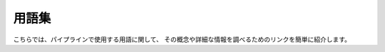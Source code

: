 
========
用語集
========

こちらでは、パイプラインで使用する用語に関して、
その概念や詳細な情報を調べるためのリンクを簡単に紹介します。

.. glossary::

    amplifier
		HSC の 1 CCD は 4 つのアンプを介してデータを読み出しています。
		アンプは CCD のピクセル列にそってデータを読み出しており、1 CCD
		（2048 x 4096）には 4 つの 512 x 4096 アンプ領域がついています。
		各アンプの電子的な挙動はわずかに異なります。そのため、各アンプが読み込む
		4 つの CCD の領域の gain と非線形性もわずかに異なっています。
		:ref:`jp_hsc_layout` は各 CCD のアンプ 1 の位置を図示しています。
    
    aperture flux
    aperture photometry
		HSC パイプラインでは様々なアルゴリズム（aperture, PSF, cmodel）
		で天体のフラックスを測定します。通常、'aperture flux' は、
		天体周囲のある 'aperture' か指定した半径（通常円形）
		内の全ピクセルのカウントの積算値として導出されます。HSC 
		パイプラインでは、基本的に同じ概念のもとピクセルのカウント値を Sinc 
		関数で補間してフラックスを計算します（Sinc アルゴリズムと言い、
		もとは SDSS で開発されたコード）。詳細は :term:`Sinc photometry <sinc flux>` 
		をご覧ください。
    
    background matching
		coadd 画像を作る際に遭遇しうる困難は、各画像の sky background 
		が全く異なる（異なる観測日による月の位置など）という点です。伝統的には 
		background をモデル化し（通常は、大きな smoothing kernel 
		で画像をなまして background 画像を作る）、coadd 画像を作る前に
		background を差し引いています。しかし、モデルの代わりに 'reference' 
		画像を用意し、background と入力画像の差を調べるという方法も考えられます。
		この方法によって入力画像の background を 'reference' 画像に一致させ、
		画像の重ね合わせを行うと、coadd 画像の S/N 比は高いけれど background は 
		0 ではないという現象が起こりえます。ゆえに、coadd の前に background
		をより正確に測定し差し引くことが重要です。    

    brighter-fatter
    brighter-fatter effect
		波長が長い側の photon の感度を上げるために、HSC で使われている CCD
		は一世代前のデバイス（~15-25 um）より厚くなっています（200 um、ちなみに
		1 ピクセルは 15 x 15 um の大きさです）。CCD デバイス中には電場が生じているのですが、
		ある CCD ピクセルのデバイスの底付近に光電子が溜まってしまうとこの電場がゆがみ、
		新たに入ってくる光電子が隣のピクセルに到着してしまうことがあります。
		この現象は明るい星で特に顕著で、brighter-fatter effect と呼ばれ、**明るい** 
		星は系統的に広い（つまり、**'フラットな'**）な PSF を持つようになります。

    Butler
		入出力データの読み出し/書き出しをパイプライン内で行うには、'butler' という tool 
		が用意されています。パイプラインで生成されたデータのリポジトリにおける場所がわからなくても、
		butler を使うと簡単にデータを読み出して情報を表示してくれます。読み込みたいデータまでの
		path、ファイル名、パイプライン内でのデータを呼び出すための構文がなくとも、
		butler の 'get' とデータを特定する dataId（frame, CCD, など）
		を使えばデータの情報を簡単に呼び込むことができます。例えば、Bias データを呼び出す時:
    
        ``biasImg = butler.get('bias', dataId)``
    
        
    CAS
    Catalog Archive Server
		この項目は SDSS で系統的に使われているもので、SDSS 
		データを取得するためにコミュニティが利用していた
		オンラインデータベースシステムを参照しています。
		このシステムを通して利用出来るデータは天体の測定結果（RA, Dec, ugriz 等級など）で、
		画像ではありません（データベースにおける画像データについては :term:`DAS`
		を参照してください）。
    
    .. todo:: perhaps a link here?
    
    ccd
		CCD は正式には charge-couple device（電荷結合素子）と言います。
		パイプラインにおける CCD は、生データか一次処理解析において参照されます。
		コマンドタスクにおける ccd の参照方法は :term:`DataId` をご覧ください。
        
    cmodel
		編集中
    
    .. todo:: ask Jim.
            
    CoaddPsf
		編集中
    
    .. todo:: ask Jim.
    	        
    DAS
    Data Archive Server
		この項目は SDSS で系統的に使われているもので、画像データを取得するための
		オンラインデータリポジトリを参照しています。パイプラインの出力（RA, Dec, ugriz 
		等級など）については :term:`CAS` をご覧ください。
        
    dataId
		観測された各ショットは 'visits' や 'frames' 名で参照されます（
		その次に参照されるのは CCD で、LSST では 'sensors' として参照されます）。
		しかし、coadd データは別の dataId で参照されます。それは 'tracts'
		（観測天域を HSC カメラの 1 視野サイズに分割したもの）と 'patches' 
		（tract を分割したもので、ほぼ 1 CCD サイズに相当）です。つまり、
		生データや一次処理用データでは 'visit' や 'CCD' が参照され、coadd データでは
		'tract' や 'patch' が参照されます。これ以外でも dataId では field 名
		（field）、観測日（dateObs）、filter 名（filter）を指定することができます。    
        
    deblend
		パイプラインで検出された天体の中には複数の天体が混合していたり、
		重なっていたりする場合があります。混合している個々の天体のフラックスを測定するためには、
		検出された天体（'親'）を '子' 天体に分離する必要があります。
    
    .. todo:: add link to explanation of deblend algorithm.
    
    deep survey
    	編集中
		
    .. todo:: 
    
    double-Gaussian
		星の PSF は 2D ガウス関数に非常によく似ていますが、外側の半径の '裾野'
		に相当する部分に多くのフラックスが検出されます。つまり、1 ガウス関数で PSF
		をモデル化するのは不十分ということです。そこで、ガウス関数を 2
		つ掛け合わせたような関数を考えてみます。1 つ目のガウス関数は PSF の中心に、
		2 つ目のガウス関数は裾野側をフィットするように配置します（典型的には、
		幅 2x、振幅 0.1x）。このようなダブルガウス関数 PSF はパイプラインでも利用できますが、
		ある redun で生成されるデータの PSF には使用できません。
    
    differencing
        編集中
    
    doxygen
		doxygen はソフトウェアグループで使用されているコードドキュメンテーションシステムです。
		ソースコードから記述されたコメントから自動的にドキュメントを生成してくれるシステムで、
		ドキュメントには開発されているコードの構造や定義などが書かれています。
		特にソフトウェア開発者用のページで、HSC の doxygen は `こちら 
		<http://hsca.ipmu.jp/doxygen/>`_ にあります。
		
    EUPS
		EUPS はソフトウェアグループで利用されているパッケージ管理システムです。EUPS
		はパイプラインのバージョンをトラックし、新しいバージョンをインストールしてくれます。
		詳細は :ref:`jp_back_eups` をご覧ください。
		        
    extendedness (classification.extendedness)
		extendedness はパイプライン内で測定される天体の測定値の 1 つです。
		出力される値は float 型で、星/銀河を分離するための flag で利用されています
		（0 = 星、1 = 銀河 ... 銀河のほうが星より '広がって' いる）。
    
    flag
		パイプラインで生成される測定値や、問題のあるピクセルや測定値は 'flag'
		としてパイプラインから出力されるカタログに記録されています。例えば、こうした flag
		情報は ``flags_pixel_edge`` や ``flags_pixel_interpolated_any``
		としてカタログ内に記載されています。出力データに含まれるパラメータを
		`こちら <http://hsca.ipmu.jp/hscsoft/datainfo.php>`_ に一覧にしていますので、
		ご覧ください。        
        
    footprint
		検出された天体を占めるピクセル領域をソフトウェアグループでは 'footprint'
		と呼んでいます。footprint 内のピクセルが天体の測定に使われます。
    
    forced measurement
		coadd 画像では、入力した coadd 画像や他の filter の coadd 画像において
		5σ 限界より暗い天体を検出することができます。例えば、i-band の coadd 
		画像で検出された天体があったとします。他 band では天体が検出されていなくても、
		この天体と同じ位置でフラックスを測定すればいいわけです。このような解析をパイプラインでは
		'forced measurement' と呼んでいます。
    
    frame
		全 CCD を含んだ全ショットを frame と言います。これは観測所で EXP-ID
		として登録されます。ソフトウェアグループでは LSST の慣習を倣って 'visit' 
		と呼んでいます。

    FRAMEID
		すばる望遠鏡で使用される 1 ショットの名前で、``<4-char><8-digit>``
		という形式で使用されています。詳細は :ref:`jp_data_format` をご覧ください。

    healpix
		HealPix は天文業界でよく利用されている天域を分割する方法です。
    
    .. todo:: We support this, but I don't know of anywhere where we're currently using it.
    
	
    HSM
    Hirata-Seljak-Mandelbaum
		HSM は、Chris Hirata, Uros Seljak, Rachel Mandelbaum によって作られた
		天体の形を測定するアルゴリズムをコード化しまとめたパッケージです。パッケージには
		'KSB' (HSM_KSB), 'regaussianization' (HSM_REGAUSS), 'Bernstein-Jarvis'
        (HSM_BJ), 'linear' (HSM_LINEAR), 小さな形をもとにしたアルゴリズム
        (HSC_SHAPELET) などが含まれています。これは HSC 
		パイプラインのデフォルトで測定されています。
    
    Kron flux
        編集中
              
    .. todo:: write this.
    
    KSB
        編集中
        
    .. todo:: Do we need this?  Out of scope for this glossary?
    
    
    mosaic
		mosaic は HSC パイプラインの中における uber-calibration を行う mosaic.py 
		と同じ意味で、異なる visit での測光を同一の測光システムにして処理することを言います。
    
    multifit
        編集中
    
    .. todo:: ask jim.
    
    multishapelet
        編集中
    
    .. todo:: ask jim.
    
    object
		ソフトウェアグループでは、特に、自分たちが測定したい天体を object と呼んでいます。
		一方 'source' はある object がある観測時間での場合を言います。例えば、星は
		'object' ですが、この星の 2 ショット分のデータからは 2 つの 'sources' が得られます。
    
    patch
        :term:`DataId` をご覧ください。
    
    
    peak
		:term:`天体の分離 <deblend>` 過程では、個々の天体は :term:`footprint`
		として認識されます。footprint のうち最もカウント値が大きなピクセルは、
		各 '子' 天体のピークになります。        
    
    Petrosian flux
        編集中
        
    .. todo:: ask rhl.
    
    pipeline
		入力データを解析処理するコードを集めたソフトウェア。最終的には、
		画像データと出力カタログを生成されます。
        
    PSF
    point spread function
		PSF とは '点源' やデルタ関数に対する応答関数のことです。この関数には、
		大気、望遠鏡、カメラによる影響が含まれます。PSF は画像における位置の関数で、
		時間で変動します。
    
    PSF flux
    PSF photometry
		aperture photometry ではある天体周囲の積算したフラックスで計算されますが、
		PSF photometry は画像内の天体周囲の PSF を重みとした *重み付き* フラックスです。
		もし測定したい天体自体が点源（例えば星）であった場合、この測定方法は非常に適しているでしょう。
    
    PSF-Ex
		Emmanuel Bertin によって開発された PSF モデルライブラリ。HSC
		パイプラインの中では PSF-Ex が PSF flux の測定で使用されています。
    
    raft
		'raft' は LSST カメラの CCD 構造の 1 セットの呼び名です。
		LSST カメラ（HSC *ではありません*）は 3 x 3 の 9 個の CCD を 1 セットとした
		'raft' が 21 個集まった構造をしています（つまり、CCD の枚数は 9 x 21 = 189 枚）。
		HSC カメラの構造は LSST と全く異なりますが、パイプラインは LSST 
		パイプラインをベースにしているので、raft という言葉を聞く機会はあるかもしれません。
		    
    rerun
		``rerun`` という概念はもともと SDSS のデータ解析で使用されていたものです。
		単純には、同じパラメータセット, パイプラインのバージョンでのデータ処理を 1 つの
		rerun とみなします。ある 'rerun' では、一連解析方法でデータを取り扱うことを意味します。    
    
    schema
		schema（スキーマ）はデータベースの構造のことで、データがどのように格納されているかを記す
		青写真のようなものです。どの field がどの table に格納されていて、
		どのような種類のデータが含まれているか、スキーマの中には記述されています。

		HSC データベースでは PostgreSQL を使用しており、postgreSQL における
		'スキーマ' は特別な意味を持っています。PostgreSQL では、
		1 データベース内の論理データベースを 'スキーマ' と呼んでいます。
            
    sensor
		'sensor' は LSST カメラの 'raft' 内の 1 CCD を指します。つまり、
		1 raft をなす 9 個の CCD が 'sensor' です。
    
    sinc flux
    sinc photometry
        編集中
    
    skymap
        編集中
    
    Sloan swindle
        編集中
        
    source
        編集中
        
    SSP
        :term:`Strategic Survey Proposal (SSP)` をご覧ください。
    
    stack
		（HSC パイプラインでは）パイプラインで coadd, warp 
		を行うタスクの総称のことを stack と言います。
	
    stack
		（画像の重ね合わせでは）coadd の別名のことを stack と言います。
    
    Strategic Survey Proposal (SSP)
        編集中
        
    TAN-SIP
        編集中
        
    Task
		各パイプラインの解析処理が含まれるソフトウェアのクラスを 'Task' と言います。
    
    tract    
        :term:`DataId` をご覧ください。
    
    uber-calibration
		uber-calibration は、元々、SDSS 
		のデータ解析において全観測データを単一の測光システムにするために開発された解析手法です。
		この手法は、複数のショットで同じ天体を撮るような観測に有効です。uber-calibration
		における補正項は異なる観測ショットの天体の測定結果を比較して調整される。HSC
		パイプラインにおける uber-calibration は 'mosaic' で実行されます。
    
    .. todo:: put a ref to Nikhil's paper.
        
    ultra-deep survey
        編集中
    
    
    visit
        :term:`DataId` をご覧ください。
    
    warp
		stack データ（coadd 画像）を生成するには、
		全ての入力画像は共通のピクセルグリッドにリサンプルしなくてはいけません。
		この解析処理過程は warping と呼ばれています。
	
    WCS
    World Coordinate System
        編集中
    
    wide survey
        編集中
    
    
    
    
    
    
    
    
    
    
    
    